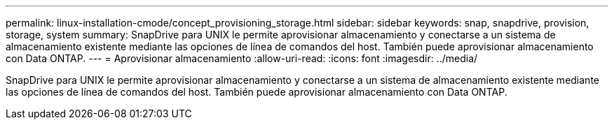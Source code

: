---
permalink: linux-installation-cmode/concept_provisioning_storage.html 
sidebar: sidebar 
keywords: snap, snapdrive, provision, storage, system 
summary: SnapDrive para UNIX le permite aprovisionar almacenamiento y conectarse a un sistema de almacenamiento existente mediante las opciones de línea de comandos del host. También puede aprovisionar almacenamiento con Data ONTAP. 
---
= Aprovisionar almacenamiento
:allow-uri-read: 
:icons: font
:imagesdir: ../media/


[role="lead"]
SnapDrive para UNIX le permite aprovisionar almacenamiento y conectarse a un sistema de almacenamiento existente mediante las opciones de línea de comandos del host. También puede aprovisionar almacenamiento con Data ONTAP.
